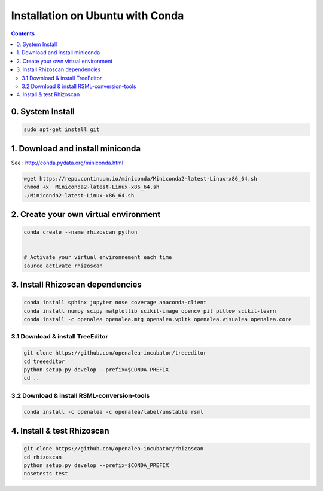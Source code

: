 =================================
Installation on Ubuntu with Conda
=================================

.. contents::


0. System Install
-----------------

.. code:: shell

    sudo apt-get install git


1. Download and install miniconda
---------------------------------

See : http://conda.pydata.org/miniconda.html

.. code:: shell

    wget https://repo.continuum.io/miniconda/Miniconda2-latest-Linux-x86_64.sh
    chmod +x  Miniconda2-latest-Linux-x86_64.sh
    ./Miniconda2-latest-Linux-x86_64.sh


2. Create your own virtual environment
--------------------------------------

.. code:: shell

    conda create --name rhizoscan python


    # Activate your virtual environnement each time
    source activate rhizoscan


3. Install Rhizoscan dependencies
---------------------------------

.. code:: shell

    conda install sphinx jupyter nose coverage anaconda-client
    conda install numpy scipy matplotlib scikit-image opencv pil pillow scikit-learn
    conda install -c openalea openalea.mtg openalea.vpltk openalea.visualea openalea.core

3.1 Download & install TreeEditor
.................................

.. code:: shell

    git clone https://github.com/openalea-incubator/treeeditor
    cd treeeditor
    python setup.py develop --prefix=$CONDA_PREFIX
    cd ..

3.2 Download & install RSML-conversion-tools
............................................

.. code:: shell

    conda install -c openalea -c openalea/label/unstable rsml

4. Install & test Rhizoscan
---------------------------

.. code:: shell

    git clone https://github.com/openalea-incubator/rhizoscan
    cd rhizoscan
    python setup.py develop --prefix=$CONDA_PREFIX
    nosetests test

